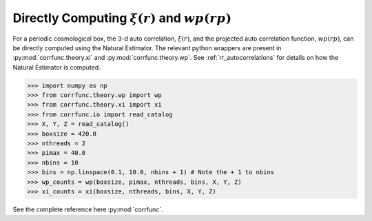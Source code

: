 .. _computing_wp_and_xi:

Directly Computing :math:`\xi(r)` and :math:`wp(rp)`
====================================================

For a periodic cosmological box, the 3-d auto correlation, :math:`\xi(r)`, and
the projected auto correlation function, :math:`wp(rp)`, can be directly computed
using the Natural Estimator. The relevant python wrappers are present in
:py:mod:`corrfunc.theory.xi` and :py:mod:`corrfunc.theory.wp`.  See :ref:`rr_autocorrelations`
for details on how the Natural Estimator is computed.

.. code-block:: python

          >>> import numpy as np
          >>> from corrfunc.theory.wp import wp
          >>> from corrfunc.theory.xi import xi
          >>> from corrfunc.io import read_catalog
          >>> X, Y, Z = read_catalog()
          >>> boxsize = 420.0
          >>> nthreads = 2
          >>> pimax = 40.0
          >>> nbins = 10
          >>> bins = np.linspace(0.1, 10.0, nbins + 1) # Note the + 1 to nbins
          >>> wp_counts = wp(boxsize, pimax, nthreads, bins, X, Y, Z)
          >>> xi_counts = xi(boxsize, nthreads, bins, X, Y, Z)
                

See the complete reference here :py:mod:`corrfunc`.
